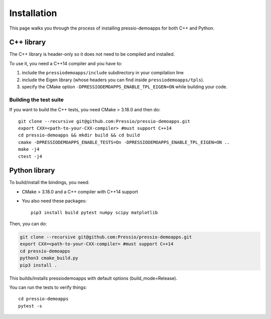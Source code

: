 .. highlight:: sh

Installation
============

This page walks you through the process of installing pressio-demoapps for both C++ and Python.


C++ library
-----------

The C++ library is header-only so it does not need to be compiled and installed.

To use it, you need a C++14 compiler and you have to:

1. include the ``pressiodemoapps/include`` subdirectory in your compilation line

2. include the Eigen library (whose headers you can find inside ``pressiodemoapps/tpls``).

3. specify the CMake option ``-DPRESSIODEMOAPPS_ENABLE_TPL_EIGEN=ON`` while building your code.

Building the test suite
~~~~~~~~~~~~~~~~~~~~~~~

If you want to build the C++ tests, you need CMake > 3.18.0 and then do::

  git clone --recursive git@github.com:Pressio/pressio-demoapps.git
  export CXX=<path-to-your-CXX-compiler> #must support C++14
  cd pressio-demoapps && mkdir build && cd build
  cmake -DPRESSIODEMOAPPS_ENABLE_TESTS=On -DPRESSIODEMOAPPS_ENABLE_TPL_EIGEN=ON ..
  make -j4
  ctest -j4


Python library
--------------

To build/install the bindings, you need:

- CMake > 3.18.0 and a C++ compiler with C++14 support

- You also need these packages::

    pip3 install build pytest numpy scipy matplotlib

Then, you can do:

.. code-block:: shell

   git clone --recursive git@github.com:Pressio/pressio-demoapps.git
   export CXX=<path-to-your-CXX-compiler> #must support C++14
   cd pressio-demoapps
   python3 cmake_build.py
   pip3 install .


This builds/installs pressiodemoapps with default options (build_mode=Release).



..
   To build/install pressiodemoapps with OpenMP and Release mode:
   git clone --recursive git@github.com:Pressio/pressio-demoapps.git
   export CXX=<path-to-your-CXX-compiler> #must support C++14
   python3 cmake_build.py --openmp
   pip3 install .
   # to just build do
   python -m build


You can run the tests to verify things::

  cd pressio-demoapps
  pytest -s
